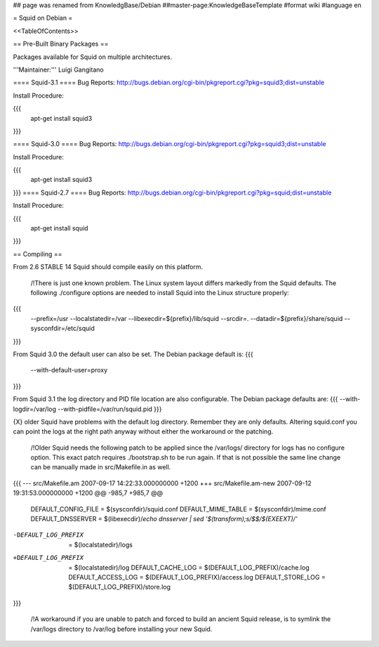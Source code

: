 ## page was renamed from KnowledgBase/Debian
##master-page:KnowledgeBaseTemplate
#format wiki
#language en

= Squid on Debian =

<<TableOfContents>>

== Pre-Built Binary Packages ==

Packages available for Squid on multiple architectures.

'''Maintainer:''' Luigi Gangitano

==== Squid-3.1 ====
Bug Reports: http://bugs.debian.org/cgi-bin/pkgreport.cgi?pkg=squid3;dist=unstable

Install Procedure:

{{{
 apt-get install squid3
}}}

==== Squid-3.0 ====
Bug Reports: http://bugs.debian.org/cgi-bin/pkgreport.cgi?pkg=squid3;dist=unstable

Install Procedure:

{{{
 apt-get install squid3
}}}
==== Squid-2.7 ====
Bug Reports: http://bugs.debian.org/cgi-bin/pkgreport.cgi?pkg=squid;dist=unstable

Install Procedure:

{{{
 apt-get install squid
}}}

== Compiling ==

From 2.6 STABLE 14 Squid should compile easily on this platform.

 /!\ There is just one known problem. The Linux system layout differs markedly from the Squid defaults. The following ./configure options are needed to install Squid into the Linux structure properly:
{{{
  --prefix=/usr
  --localstatedir=/var
  --libexecdir=${prefix}/lib/squid
  --srcdir=.
  --datadir=${prefix}/share/squid
  --sysconfdir=/etc/squid
}}}

From Squid 3.0 the default user can also be set. The Debian package default is:
{{{
  --with-default-user=proxy
}}}

From Squid 3.1 the log directory and PID file location are also configurable. The Debian package defaults are:
{{{
--with-logdir=/var/log
--with-pidfile=/var/run/squid.pid
}}}

{X} older Squid have problems with the default log directory. Remember they are only defaults. Altering  squid.conf you can point the logs at the right path anyway without either the workaround or the patching.

 /!\ Older Squid needs the following patch to be applied since the /var/logs/ directory for logs has no configure option. This exact patch requires ./bootstrap.sh to be run again. If that is not possible the same line change can be manually made in src/Makefile.in as well.
{{{
--- src/Makefile.am     2007-09-17 14:22:33.000000000 +1200
+++ src/Makefile.am-new   2007-09-12 19:31:53.000000000 +1200
@@ -985,7 +985,7 @@
 DEFAULT_CONFIG_FILE     = $(sysconfdir)/squid.conf
 DEFAULT_MIME_TABLE     = $(sysconfdir)/mime.conf
 DEFAULT_DNSSERVER       = $(libexecdir)/`echo dnsserver | sed '$(transform);s/$$/$(EXEEXT)/'`
-DEFAULT_LOG_PREFIX     = $(localstatedir)/logs
+DEFAULT_LOG_PREFIX     = $(localstatedir)/log
 DEFAULT_CACHE_LOG       = $(DEFAULT_LOG_PREFIX)/cache.log
 DEFAULT_ACCESS_LOG      = $(DEFAULT_LOG_PREFIX)/access.log
 DEFAULT_STORE_LOG       = $(DEFAULT_LOG_PREFIX)/store.log
}}}

 /!\ A workaround if you are unable to patch and forced to build an ancient Squid release, is to symlink the /var/logs directory to /var/log before installing your new Squid.


== ==

----
CategoryKnowledgeBase
